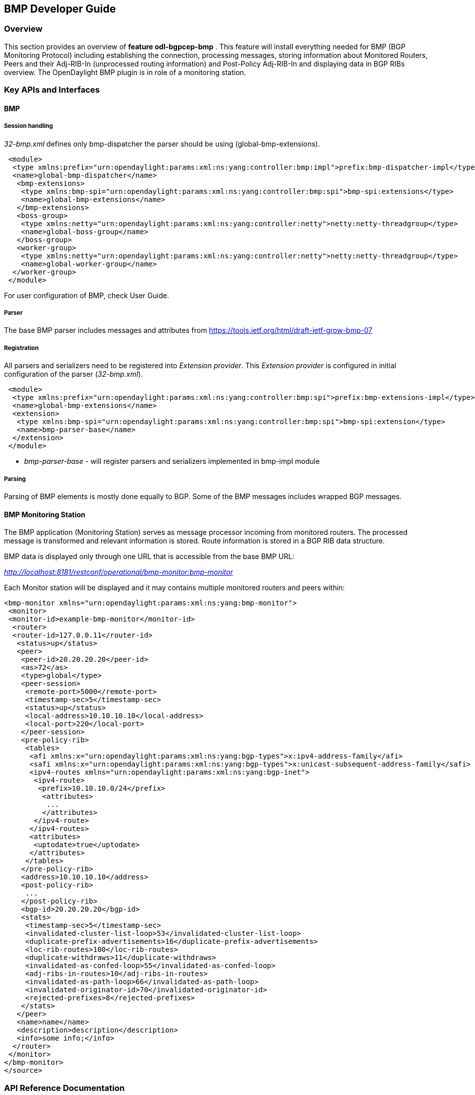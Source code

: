 == BMP Developer Guide

=== Overview
This section provides an overview of *feature odl-bgpcep-bmp* . This
feature will install everything needed for BMP (BGP Monitoring Protocol)
including establishing the connection, processing messages, storing
information about Monitored Routers, Peers and their Adj-RIB-In
(unprocessed routing information) and Post-Policy Adj-RIB-In
and displaying data in BGP RIBs overview.
The OpenDaylight BMP plugin is in role of a monitoring station.

=== Key APIs and Interfaces

==== BMP

===== Session handling

_32-bmp.xml_ defines only bmp-dispatcher the parser should be
using (global-bmp-extensions).

[source,xml]
----
 <module>
  <type xmlns:prefix="urn:opendaylight:params:xml:ns:yang:controller:bmp:impl">prefix:bmp-dispatcher-impl</type>
  <name>global-bmp-dispatcher</name>
   <bmp-extensions>
    <type xmlns:bmp-spi="urn:opendaylight:params:xml:ns:yang:controller:bmp:spi">bmp-spi:extensions</type>
    <name>global-bmp-extensions</name>
   </bmp-extensions>
   <boss-group>
    <type xmlns:netty="urn:opendaylight:params:xml:ns:yang:controller:netty">netty:netty-threadgroup</type>
    <name>global-boss-group</name>
   </boss-group>
   <worker-group>
    <type xmlns:netty="urn:opendaylight:params:xml:ns:yang:controller:netty">netty:netty-threadgroup</type>
    <name>global-worker-group</name>
  </worker-group>
 </module>
----

For user configuration of BMP, check User Guide.

===== Parser

The base BMP parser includes messages and attributes from
https://tools.ietf.org/html/draft-ietf-grow-bmp-07

===== Registration

All parsers and serializers need to be registered
into _Extension provider_. This _Extension provider_ is configured in
initial configuration of the parser (_32-bmp.xml_).

[source,xml]
----
 <module>
  <type xmlns:prefix="urn:opendaylight:params:xml:ns:yang:controller:bmp:spi">prefix:bmp-extensions-impl</type>
  <name>global-bmp-extensions</name>
  <extension>
   <type xmlns:bmp-spi="urn:opendaylight:params:xml:ns:yang:controller:bmp:spi">bmp-spi:extension</type>
   <name>bmp-parser-base</name>
  </extension>
 </module>
----

* _bmp-parser-base_ - will register parsers and serializers
implemented in bmp-impl module

===== Parsing

Parsing of BMP elements is mostly done equally to BGP. Some of the BMP messages includes wrapped
BGP messages.

==== BMP Monitoring Station

The BMP application (Monitoring Station) serves as message processor incoming from monitored routers.
The processed message is transformed and relevant information is stored. Route information is stored in a BGP
RIB data structure.

BMP data is displayed only through one URL that is accessible from the base BMP URL:

_http://localhost:8181/restconf/operational/bmp-monitor:bmp-monitor_

Each Monitor station will be displayed and it may contains multiple monitored routers and peers within:

[source,xml]
----
<bmp-monitor xmlns="urn:opendaylight:params:xml:ns:yang:bmp-monitor">
 <monitor>
 <monitor-id>example-bmp-monitor</monitor-id>
  <router>
  <router-id>127.0.0.11</router-id>
   <status>up</status>
   <peer>
    <peer-id>20.20.20.20</peer-id>
    <as>72</as>
    <type>global</type>
    <peer-session>
     <remote-port>5000</remote-port>
     <timestamp-sec>5</timestamp-sec>
     <status>up</status>
     <local-address>10.10.10.10</local-address>
     <local-port>220</local-port>
    </peer-session>
    <pre-policy-rib>
     <tables>
      <afi xmlns:x="urn:opendaylight:params:xml:ns:yang:bgp-types">x:ipv4-address-family</afi>
      <safi xmlns:x="urn:opendaylight:params:xml:ns:yang:bgp-types">x:unicast-subsequent-address-family</safi>
      <ipv4-routes xmlns="urn:opendaylight:params:xml:ns:yang:bgp-inet">
       <ipv4-route>
        <prefix>10.10.10.0/24</prefix>
         <attributes>
          ...
         </attributes>
       </ipv4-route>
      </ipv4-routes>
      <attributes>
       <uptodate>true</uptodate>
      </attributes>
     </tables>
    </pre-policy-rib>
    <address>10.10.10.10</address>
    <post-policy-rib>
     ...
    </post-policy-rib>
    <bgp-id>20.20.20.20</bgp-id>
    <stats>
     <timestamp-sec>5</timestamp-sec>
     <invalidated-cluster-list-loop>53</invalidated-cluster-list-loop>
     <duplicate-prefix-advertisements>16</duplicate-prefix-advertisements>
     <loc-rib-routes>100</loc-rib-routes>
     <duplicate-withdraws>11</duplicate-withdraws>
     <invalidated-as-confed-loop>55</invalidated-as-confed-loop>
     <adj-ribs-in-routes>10</adj-ribs-in-routes>
     <invalidated-as-path-loop>66</invalidated-as-path-loop>
     <invalidated-originator-id>70</invalidated-originator-id>
     <rejected-prefixes>8</rejected-prefixes>
    </stats>
   </peer>
   <name>name</name>
   <description>description</description>
   <info>some info;</info>
  </router>
 </monitor>
</bmp-monitor>
</source>
----

=== API Reference Documentation
Javadocs are generated while creating mvn:site
and they are located in target/ directory in each module.
